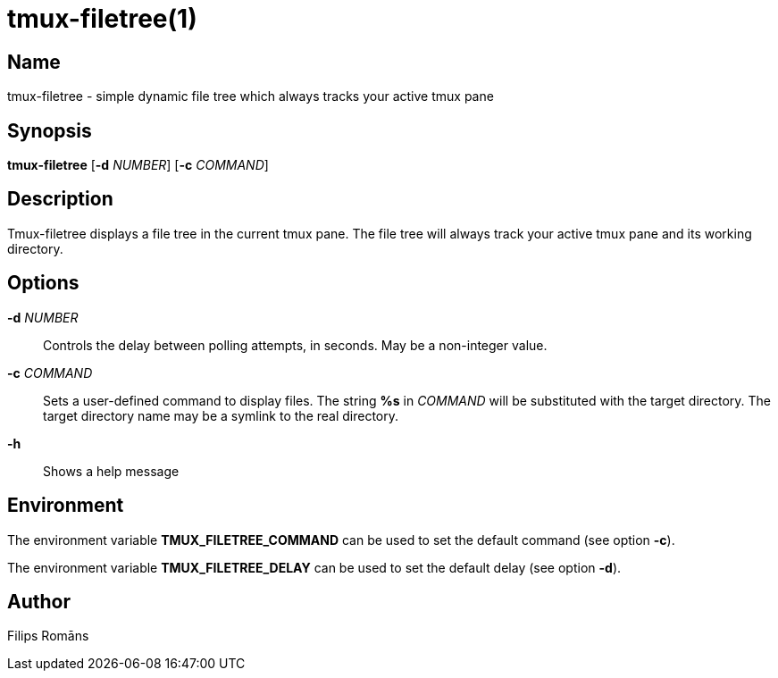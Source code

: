 = tmux-filetree(1)

:doctype: manpage

== Name

tmux-filetree - simple dynamic file tree which always tracks your active tmux pane

== Synopsis

*tmux-filetree* [*-d* _NUMBER_] [*-c* _COMMAND_]

== Description

Tmux-filetree displays a file tree in the current tmux pane. The file 
tree will always track your active tmux pane and its working 
directory.

== Options

*-d* _NUMBER_:: Controls the delay between polling attempts, in 
	seconds. May be a non-integer value.

*-c* _COMMAND_:: Sets a user-defined command to display files. The 
	string *%s* in _COMMAND_ will be substituted with the target 
	directory. The target directory name may be a symlink to the real 
	directory.

*-h*::
	Shows a help message

== Environment

The environment variable *TMUX_FILETREE_COMMAND* can be used to set 
the default command (see option *-c*).

The environment variable *TMUX_FILETREE_DELAY* can be used to set the 
default delay (see option *-d*).

== Author

Filips Romāns
